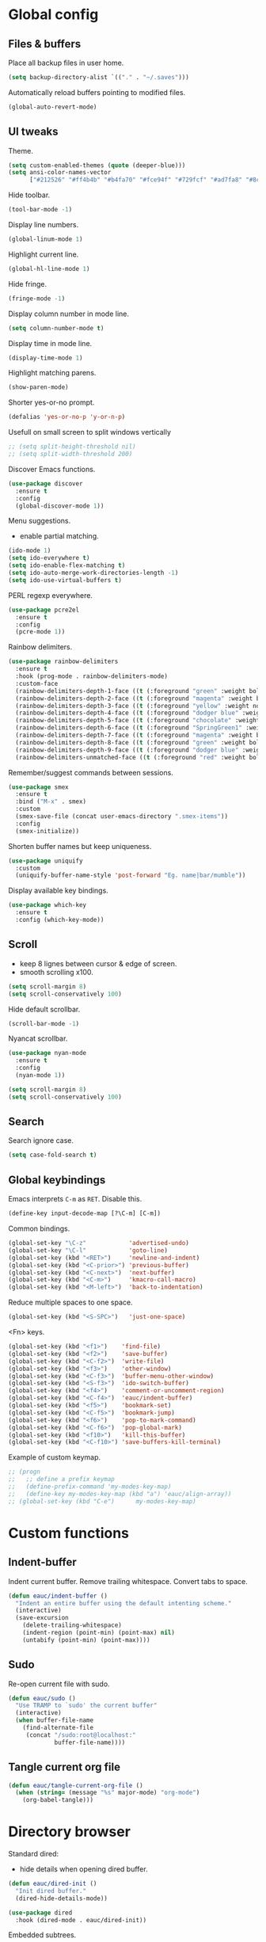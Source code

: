 #+STARTUP: overview

* Global config

** Files & buffers

   Place all backup files in user home.
   #+BEGIN_SRC emacs-lisp
     (setq backup-directory-alist `(("." . "~/.saves")))
   #+END_SRC

   Automatically reload buffers pointing to modified files.
   #+BEGIN_SRC emacs-lisp
     (global-auto-revert-mode)
   #+END_SRC

** UI tweaks

   Theme.
   #+BEGIN_SRC emacs-lisp
     (setq custom-enabled-themes (quote (deeper-blue)))
     (setq ansi-color-names-vector
           ["#212526" "#ff4b4b" "#b4fa70" "#fce94f" "#729fcf" "#ad7fa8" "#8cc4ff" "#eeeeec"])
   #+END_SRC

   Hide toolbar.
   #+BEGIN_SRC emacs-lisp
     (tool-bar-mode -1)
   #+END_SRC

   Display line numbers.
   #+BEGIN_SRC emacs-lisp
     (global-linum-mode 1)
   #+END_SRC

   Highlight current line.
   #+BEGIN_SRC emacs-lisp
     (global-hl-line-mode 1)
   #+END_SRC

   Hide fringe.
   #+BEGIN_SRC emacs-lisp
     (fringe-mode -1)
   #+END_SRC

   Display column number in mode line.
   #+BEGIN_SRC emacs-lisp
     (setq column-number-mode t)
   #+END_SRC

   Display time in mode line.
   #+BEGIN_SRC emacs-lisp
     (display-time-mode 1)
   #+END_SRC

   Highlight matching parens.
   #+BEGIN_SRC emacs-lisp
     (show-paren-mode)
   #+END_SRC

   Shorter yes-or-no prompt.
   #+BEGIN_SRC emacs-lisp
     (defalias 'yes-or-no-p 'y-or-n-p)
   #+END_SRC

   Usefull on small screen to split windows vertically
   #+BEGIN_SRC emacs-lisp
     ;; (setq split-height-threshold nil)
     ;; (setq split-width-threshold 200)
   #+END_SRC

   Discover Emacs functions.
   #+BEGIN_SRC emacs-lisp
     (use-package discover
       :ensure t
       :config
       (global-discover-mode 1))
   #+END_SRC

   Menu suggestions.
   - enable partial matching.
   #+BEGIN_SRC emacs-lisp
     (ido-mode 1)
     (setq ido-everywhere t)
     (setq ido-enable-flex-matching t)
     (setq ido-auto-merge-work-directories-length -1)
     (setq ido-use-virtual-buffers t)
   #+END_SRC

   PERL regexp everywhere.
   #+BEGIN_SRC emacs-lisp
     (use-package pcre2el
       :ensure t
       :config
       (pcre-mode 1))
   #+END_SRC

   Rainbow delimiters.
   #+BEGIN_SRC emacs-lisp
     (use-package rainbow-delimiters
       :ensure t
       :hook (prog-mode . rainbow-delimiters-mode)
       :custom-face
       (rainbow-delimiters-depth-1-face ((t (:foreground "green" :weight bold))))
       (rainbow-delimiters-depth-2-face ((t (:foreground "magenta" :weight bold))))
       (rainbow-delimiters-depth-3-face ((t (:foreground "yellow" :weight normal))))
       (rainbow-delimiters-depth-4-face ((t (:foreground "dodger blue" :weight bold))))
       (rainbow-delimiters-depth-5-face ((t (:foreground "chocolate" :weight bold))))
       (rainbow-delimiters-depth-6-face ((t (:foreground "SpringGreen1" :weight bold))))
       (rainbow-delimiters-depth-7-face ((t (:foreground "magenta" :weight bold))))
       (rainbow-delimiters-depth-8-face ((t (:foreground "green" :weight bold))))
       (rainbow-delimiters-depth-9-face ((t (:foreground "dodger blue" :weight bold))))
       (rainbow-delimiters-unmatched-face ((t (:foreground "red" :weight bold)))))
   #+END_SRC

   Remember/suggest commands between sessions.
   #+BEGIN_SRC emacs-lisp
     (use-package smex
       :ensure t
       :bind ("M-x" . smex)
       :custom
       (smex-save-file (concat user-emacs-directory ".smex-items"))
       :config
       (smex-initialize))
   #+END_SRC

   Shorten buffer names but keep uniqueness.
   #+BEGIN_SRC emacs-lisp
     (use-package uniquify
       :custom
       (uniquify-buffer-name-style 'post-forward "Eg. name|bar/mumble"))
   #+END_SRC

   Display available key bindings.
   #+BEGIN_SRC emacs-lisp
     (use-package which-key
       :ensure t
       :config (which-key-mode))
   #+END_SRC

** Scroll

   - keep 8 lignes between cursor & edge of screen.
   - smooth scrolling x100.
   #+BEGIN_SRC emacs-lisp
     (setq scroll-margin 8)
     (setq scroll-conservatively 100)
   #+END_SRC

   Hide default scrollbar.
   #+BEGIN_SRC emacs-lisp
     (scroll-bar-mode -1)
   #+END_SRC

   Nyancat scrollbar.
   #+BEGIN_SRC emacs-lisp
     (use-package nyan-mode
       :ensure t
       :config
       (nyan-mode 1))

     (setq scroll-margin 8)
     (setq scroll-conservatively 100)
   #+END_SRC

** Search

   Search ignore case.
   #+BEGIN_SRC emacs-lisp
     (setq case-fold-search t)
   #+END_SRC

** Global keybindings

   Emacs interprets =C-m= as =RET=. Disable this.
   #+BEGIN_SRC emacs-lisp
     (define-key input-decode-map [?\C-m] [C-m])
   #+END_SRC

   Common bindings.
   #+BEGIN_SRC emacs-lisp
     (global-set-key "\C-z"            'advertised-undo)
     (global-set-key "\C-l"            'goto-line)
     (global-set-key (kbd "<RET>")     'newline-and-indent)
     (global-set-key (kbd "<C-prior>") 'previous-buffer)
     (global-set-key (kbd "<C-next>")  'next-buffer)
     (global-set-key (kbd "<C-m>")     'kmacro-call-macro)
     (global-set-key (kbd "<M-left>")  'back-to-indentation)
   #+END_SRC

   Reduce multiple spaces to one space.
   #+BEGIN_SRC emacs-lisp
     (global-set-key (kbd "<S-SPC>")   'just-one-space)
   #+END_SRC

   <Fn> keys.
   #+BEGIN_SRC emacs-lisp
     (global-set-key (kbd "<f1>")    'find-file)
     (global-set-key (kbd "<f2>")    'save-buffer)
     (global-set-key (kbd "<C-f2>")  'write-file)
     (global-set-key (kbd "<f3>")    'other-window)
     (global-set-key (kbd "<C-f3>")  'buffer-menu-other-window)
     (global-set-key (kbd "<S-f3>")  'ido-switch-buffer)
     (global-set-key (kbd "<f4>")    'comment-or-uncomment-region)
     (global-set-key (kbd "<C-f4>")  'eauc/indent-buffer)
     (global-set-key (kbd "<f5>")    'bookmark-set)
     (global-set-key (kbd "<C-f5>")  'bookmark-jump)
     (global-set-key (kbd "<f6>")    'pop-to-mark-command)
     (global-set-key (kbd "<C-f6>")  'pop-global-mark)
     (global-set-key (kbd "<f10>")   'kill-this-buffer)
     (global-set-key (kbd "<C-f10>") 'save-buffers-kill-terminal)
   #+END_SRC

   Example of custom keymap.
   #+BEGIN_SRC emacs-lisp
     ;; (progn
     ;;   ;; define a prefix keymap
     ;;   (define-prefix-command 'my-modes-key-map)
     ;;   (define-key my-modes-key-map (kbd "a") 'eauc/align-array))
     ;; (global-set-key (kbd "C-e")      my-modes-key-map)
   #+END_SRC

* Custom functions

** Indent-buffer

   Indent current buffer.
   Remove trailing whitespace.
   Convert tabs to space.
   #+BEGIN_SRC emacs-lisp
     (defun eauc/indent-buffer ()
       "Indent an entire buffer using the default intenting scheme."
       (interactive)
       (save-excursion
         (delete-trailing-whitespace)
         (indent-region (point-min) (point-max) nil)
         (untabify (point-min) (point-max))))
   #+END_SRC

** Sudo

   Re-open current file with sudo.
   #+BEGIN_SRC emacs-lisp
     (defun eauc/sudo ()
       "Use TRAMP to `sudo' the current buffer"
       (interactive)
       (when buffer-file-name
         (find-alternate-file
          (concat "/sudo:root@localhost:"
                  buffer-file-name))))
   #+END_SRC

** Tangle current org file

   #+BEGIN_SRC emacs-lisp
     (defun eauc/tangle-current-org-file ()
       (when (string= (message "%s" major-mode) "org-mode")
         (org-babel-tangle)))
   #+END_SRC

* Directory browser

  Standard dired:
  - hide details when opening dired buffer.
  #+BEGIN_SRC emacs-lisp
    (defun eauc/dired-init ()
      "Init dired buffer."
      (dired-hide-details-mode))

    (use-package dired
      :hook (dired-mode . eauc/dired-init))
  #+END_SRC

  Embedded subtrees.
  #+BEGIN_SRC emacs-lisp
    (use-package dired-subtree
      :ensure t
      :pin melpa
      :bind (:map dired-mode-map
                  ("C-i" . dired-subtree-insert)
                  ("C-k" . dired-subtree-remove)
                  ("C-<up>" . dired-subtree-beginning)
                  ("C-<down>" . dired-subtree-end))
      :custom
      (dired-subtree-use-backgrounds nil "Do not use background color for subtrees"))
  #+END_SRC

  Filter trees.
  #+BEGIN_SRC emacs-lisp
    (use-package dired-filter
      :ensure t
      :pin melpa
      :config
      (define-key dired-mode-map (kbd "C-/") dired-filter-map))
  #+END_SRC

* Edition

  Move cursor by subword.
  #+BEGIN_SRC emacs-lisp
    (global-subword-mode)
  #+END_SRC

  Show trailing whitespace.
  #+BEGIN_SRC emacs-lisp
    (setq show-trailing-whitespace t)
  #+END_SRC

** Completion

   Hippie auto-complete.
   #+BEGIN_SRC emacs-lisp
     (global-set-key (kbd "C-c x") 'hippie-expand)
     ;; Lisp-friendly hippie expand
     (setq hippie-expand-try-functions-list
           '(try-expand-dabbrev
             try-expand-dabbrev-all-buffers
             try-expand-dabbrev-from-kill
             try-complete-lisp-symbol-partially
             try-complete-lisp-symbol))
   #+END_SRC

   Company mode for Clojure.
   #+BEGIN_SRC emacs-lisp
     (use-package company
       :ensure t
       :hook
       ((cider-repl-mode . company-mode)
        (cider-mode . company-mode))
       :bind
       (("C-c c" . company-complete))
       :custom
       (company-idle-delay nil "Only complete if requested"))
   #+END_SRC

   Completion from git.
   #+BEGIN_SRC emacs-lisp
     (use-package git-complete
       :load-path "~/.emacs.d/git-complete/"
       :bind (("C-<f7>" . git-complete)))
   #+END_SRC

** Delete

   Hungry delete whitespace.
   #+BEGIN_SRC emacs-lisp
     (use-package hungry-delete
       :ensure t
       :config
       (global-hungry-delete-mode))
   #+END_SRC

** Indent

   Automatic indentation.
   #+BEGIN_SRC emacs-lisp
     (electric-indent-mode +1)
   #+END_SRC

   Indent with space.
   #+BEGIN_SRC emacs-lisp
     (setq indent-tabs-mode nil)
   #+END_SRC

   Default indent size.
   #+BEGIN_SRC emacs-lisp
     (setq standard-indent 2)
   #+END_SRC

   Nested groups.
   #+BEGIN_SRC emacs-lisp
     (setq custom-buffer-indent 2)
   #+END_SRC

   Web mode specifics.
   #+BEGIN_SRC emacs-lisp
     (setq web-mode-code-indent-offset 2)
     (setq web-mode-css-indent-offset 2)
     (setq web-mode-markup-indent-offset 2)
   #+END_SRC

** Jump

   Jump to word.
   #+BEGIN_SRC emacs-lisp
     (use-package avy
       :ensure t
       :bind (("C-c a" . avy-goto-word-1)))
   #+END_SRC

   Jump to definition.
   #+BEGIN_SRC emacs-lisp
     (use-package dumb-jump
       :ensure t
       :bind (("C-c j o" . dumb-jump-go-other-window)
              ("C-c j g" . dumb-jump-go)
              ("C-c j b" . dumb-jump-back)))
   #+END_SRC

** Kill ring

   Navigate kill ring with =M-y=.
   #+BEGIN_SRC emacs-lisp
     (use-package browse-kill-ring
       :ensure t
       :config
       (browse-kill-ring-default-keybindings))
   #+END_SRC

** Mark

   Visible mark.
   #+BEGIN_SRC emacs-lisp
     (use-package visible-mark
       :ensure t
       :custom
       (visible-mark-max 5 "Maximum highlighted marks backwards")
       :config
       (global-visible-mark-mode 1))
   #+END_SRC

   Back button.
   #+BEGIN_SRC emacs-lisp
     ;; (use-package back-button
     ;;   :ensure t
     ;;   :config
     ;;   (back-button-mode 1))
   #+END_SRC

** Multicursors

   #+BEGIN_SRC emacs-lisp
     (use-package mc-extras
       :ensure t)

     (use-package multiple-cursors
       :ensure t
       :bind (("C-c . >" . mc/mark-next-like-this)
              ("C-c . <" . mc/mark-previous-like-this)
              ("C-c . a" . mc/mark-all-like-this)
              ("C-c . f" . mc/mark-all-like-this-in-defun)
              ("C-c . <left>" . mc/cycle-backward)
              ("C-c . <right>" . mc/cycle-forward)
              ("C-c . [" . mc/edit-beginnings-of-lines)
              ("C-c . ]" . mc/edit-ends-of-lines)
              ("C-c . i" . mc/insert-numbers)
              ;; ("C-c . >" . mc/mark-all-like-this-dwim)
              ("C-c . u" . mc/remove-current-cursor)))
   #+END_SRC

** Snippets

   Yasnippets.
   #+BEGIN_SRC emacs-lisp
     (use-package yasnippet
       :ensure t
       :custom
       (yas-snippet-dirs '("~/.emacs.d/mysnippets"))
       (yas-prompt-functions '(yas-ido-prompt) "Use ido in yasnippet prompt")
       :config
       (yas-global-mode 1)
       (define-key yas-minor-mode-map (kbd "<tab>") nil)
       (define-key yas-minor-mode-map (kbd "TAB") nil)
       (define-key yas-minor-mode-map (kbd "C-c y") 'yas-expand))
   #+END_SRC

** Miscellaneous
   #+BEGIN_SRC emacs-lisp
     (use-package crux
       :ensure t
       :bind (("<S-return>" . crux-smart-open-line)
              ("<s-return>" . crux-smart-open-line-above)
              ("s-$" . crux-sudo-edit)
              ("s-<" . crux-move-beginning-of-line)
              ("s-i" . crux-find-user-init-file)
              ("s-j" . crux-top-join-line)
              ("s-k" . crux-kill-whole-line)))
   #+END_SRC

   Cycle quotes type.
   #+BEGIN_SRC emacs-lisp
     (use-package cycle-quotes
       :pin gnu
       :ensure t
       :bind (("C-'" . cycle-quotes)))
   #+END_SRC

   Expand selected region.
   #+BEGIN_SRC emacs-lisp
     (use-package expand-region
       :ensure t
       :bind (("C-=" . er/expand-region)))
   #+END_SRC

* Git

** Magit

   #+BEGIN_SRC emacs-lisp
     (use-package magit
       :ensure t
       :bind (("<f7>" . magit-status)
              ("S-<f7>" . magit-blame)))
   #+END_SRC

** Time machine

   Step through file history.
   #+BEGIN_SRC emacs-lisp
     (use-package git-timemachine
       :ensure t)
   #+END_SRC

** Messenger

   Display last git commit message for current line.
   #+BEGIN_SRC emacs-lisp
     (use-package git-messenger
       :ensure t
       :bind (("s-<f7>" . git-messenger:popup-message))
       :custom
       (git-messenger:show-detail t))
   #+END_SRC

** Config mode

   Mode to edit git config files.
   #+BEGIN_SRC emacs-lisp
     (use-package gitconfig-mode
       :ensure t)
   #+END_SRC

* Languages
** Flycheck

   Some needed support package...
   #+BEGIN_SRC emacs-lisp
     (use-package let-alist
       :ensure t
       :pin gnu)

     (use-package exec-path-from-shell
       :ensure t
       :config
       (exec-path-from-shell-initialize))
   #+END_SRC

   Flycheck:
   - enable for all buffers.
   - disable jshint checker for javascript.
   #+BEGIN_SRC emacs-lisp
     (use-package flycheck
       :ensure t
       :hook
       (after-init . global-flycheck-mode)
       :config
       (setq-default flycheck-disabled-checkers
                     (append flycheck-disabled-checkers
                             '(javascript-jshint)))
       (flycheck-add-mode 'javascript-eslint 'web-mode)
       (flycheck-add-mode 'javascript-eslint 'js-mode)
       (flycheck-add-mode 'javascript-eslint 'js2-mode)
       (flycheck-add-mode 'javascript-eslint 'js2-jsx-mode))
   #+END_SRC

** Clojure
*** COMMENT Mode

    Clojure.
    #+BEGIN_SRC emacs-lisp
      (defun eauc/clojure-mode-init ()
        "Initialize Clojure mode."
        (setq inferior-lisp-program "lein repl"))

      (use-package clojure-mode
        :ensure t
        :mode ("\\.clj\\'" . clojure-mode)
        :hook
        (clojure-mode . clojure-mode-init)
        :custom
        (clojure-indent-style :align-arguments))

      (use-package clojure-mode-extra-font-locking
        :ensure t)
    #+END_SRC

    Clojurescript.
    #+BEGIN_SRC emacs-lisp
      (use-package clojurescript-mode
        :ensure t
        :pin marmalade
        :mode ("\\.cljs\\'" . clojurescript-mode))
    #+END_SRC

*** Flycheck

    #+BEGIN_SRC emacs-lisp
      (use-package flycheck-clojure
        :ensure t)
    #+END_SRC

*** Refactor

    #+BEGIN_SRC emacs-lisp
      (defun eauc/clojure-refactor-init ()
        "Initialize Clojure refactor."
        (clj-refactor-mode 1)
        (cljr-add-keybindings-with-prefix "C-c RET"))

      (use-package clj-refactor
        :ensure t
        :defer t
        :hook
        (clojure-mode . eauc/clojure-refactor-init)
        :custom
        (cljr-auto-sort-ns nil)
        (cljr-favor-prefix-notation nil))
    #+END_SRC

*** Cider

    #+BEGIN_SRC emacs-lisp
      (use-package cider
        :pin melpa-stable
        :ensure t
        :defer t
        :hook
        ((clojure-mode . cider-mode)
         (cider-mode . eldoc-mode))
        :config
        (flycheck-clojure-setup)
        :custom
        (cider-repl-pop-to-buffer-on-connect t)
        (cider-repl-history-file "~/.emacs.d/cider-history" "REPL history file")
        (cider-repl-use-pretty-printing t "nice pretty printing")
        (cider-repl-use-clojure-font-lock t "nicer font lock in REPL")
        (cider-repl-result-prefix ";; => " "result prefix for the REPL")
        (cider-repl-wrap-history t "never ending REPL history")
        (cider-repl-history-size 3000 "looong history")
        (cider-show-error-buffer t "error buffer not popping up")
        (cider-auto-select-error-buffer nil "error buffer not popping up"))
    #+END_SRC

** Cucumber

   #+BEGIN_SRC emacs-lisp
     (use-package feature-mode
       :ensure t
       :mode ("\\.feature\\'" . feature-mode))
   #+END_SRC

** Haskell

   #+BEGIN_SRC emacs-lisp
     (use-package haskell-mode
       :ensure t
       :mode ("\\.hs\\'" . haskell-mode))
   #+END_SRC

** Javascript

*** Mode

    JS2 mode:
    - add mocha package key bindings to js2 mode.
    #+BEGIN_SRC emacs-lisp
      (use-package js2-mode
        :ensure t
        :mode ("\\.js\\'"  . js2-jsx-mode)
        :mode ("\\.jsx\\'" . js2-jsx-mode)
        :mode ("\\.es6\\'" . js2-jsx-mode)
        :bind (:map js2-mode-map
                    ("C-c m i" . mocha-test-at-point)
                    ("C-c m f" . mocha-test-file)
                    ("C-c m p" . mocha-test-project))
        :custom
        (js-indent-level 2)
        (js2-strict-trailing-comma-warning nil)
        (jsx-indent-level 2)
        :custom-face
        (js2-error ((t (:foreground "red"))))
        (js2-external-variable ((t (:foreground "orchid"))))
        (js2-function-param ((t (:foreground "lime green"))))
        (js2-private-function-call ((t (:foreground "dark orange")))))
    #+END_SRC

*** Mocha

    #+BEGIN_SRC emacs-lisp
      (use-package mocha
        :ensure t
        :commands (mocha-test-at-point
                   mocha-test-file
                   mocha-test-project)
        :custom
        (mocha-command "./node_modules/.bin/mocha"))
    #+END_SRC

*** Npm

    #+BEGIN_SRC emacs-lisp
      (use-package npm-mode
        :ensure t
        :hook
        (js2-mode . npm-mode))
    #+END_SRC

*** Refactor

    #+BEGIN_SRC emacs-lisp
      (use-package js2-refactor
        :ensure t
        :hook
        (js2-mode . js2-refactor-mode)
        :config
        (js2r-add-keybindings-with-prefix "C-c <return>"))
    #+END_SRC

** JSON

   #+BEGIN_SRC emacs-lisp
     (use-package json-mode
       :ensure t
       :mode "\\.json\\'")
   #+END_SRC

** Lisp

   #+BEGIN_SRC emacs-lisp
     (defun eauc/lispy-activate ()
       "Activate lispy mode."
       (lispy-mode 1))

     (use-package lispy
       :ensure t
       :bind (:map lispy-mode-map
                   ("M-[" . lispy-backward)
                   ("M-]" . lispy-forward)
                   ;; ("(" . self-insert-command)
                   (")" . self-insert-command)
                   ;; ("{" . self-insert-command)
                   ("}" . self-insert-command)
                   ("[" . self-insert-command)
                   ("]" . self-insert-command)
                   (";" . self-insert-command)
                   ("\"" . self-insert-command)
                   ("DEL" . backward-delete-char-untabify)
                   ("M-DEL" . lispy-delete-backward))
       :hook
       ((emacs-lisp-mode . eauc/lispy-activate)
        (clojure-mode . eauc/lispy-activate)
        (clojurescript-mode . eauc/lispy-activate)))
   #+END_SRC

** PlantUML

   #+BEGIN_SRC emacs-lisp
     (use-package plantuml-mode
       :ensure t
       :mode ("\\.plantuml\\'" . plantuml-mode))
   #+END_SRC

** SCSS

   #+BEGIN_SRC emacs-lisp
     (use-package scss-mode
       :ensure t
       :mode "\\.scss\\'"
       :custom
       (scss-compile-at-save nil "disable auto-compilation on save"))
   #+END_SRC

* Org

  Replace Emacs default org package with last distribution.
  #+BEGIN_SRC emacs-lisp
    (use-package org
      :pin org
      :ensure org-plus-contrib
      :hook
      (after-save . eauc/tangle-current-org-file)
      :custom
      (org-confirm-babel-evaluate nil "auto-tangle org files on save")
      (org-plantuml-jar-path "/usr/share/plantuml/plantuml.jar" "do not prompt before code block evaluation")
      (org-src-fontify-natively t "code block syntax highlighting")
      (org-src-tab-acts-natively t "use language indent rules in code blocks")
      :config
      (org-babel-do-load-languages
       'org-babel-load-languages
       '((shell . t)
         (js . t)
         (emacs-lisp . t)
         (calc . t)
         ;; (perl . t)
         ;; (scala . t)
         (clojure . t)
         (python . t)
         (ruby . t)
         (dot . t)
         (css . t)
         (plantuml . t))))
  #+END_SRC

** Bullets

   UTF-8 bullets.
   #+BEGIN_SRC emacs-lisp
     (defun eauc/org-bullets-activate ()
       "Activate org bullets."
       (org-bullets-mode 1))

     (use-package org-bullets
       :ensure t
       :hook
       (org-mode . eauc/org-bullets-activate))
   #+END_SRC

** Exports

   Confluence wiki.
   #+BEGIN_SRC emacs-lisp
     (use-package ox-confluence
       :load-path "~/.emacs.d/org-ox-confluence/")
   #+END_SRC

   BB code.
   #+BEGIN_SRC emacs-lisp
     ;; (use-package ox-bbcode
     ;;      :load-path "~/.emacs.d/org-ox-bbcode/")
   #+END_SRC

   Latex beamer presentations.
   #+BEGIN_SRC emacs-lisp
     (require 'ox-latex)
     (add-to-list 'org-latex-classes
                  '("beamer"
                    "\\documentclass\[presentation\]\{beamer\}"
                    ("\\section\{%s\}" . "\\section*\{%s\}")
                    ("\\subsection\{%s\}" . "\\subsection*\{%s\}")
                    ("\\subsubsection\{%s\}" . "\\subsubsection*\{%s\}")))
   #+END_SRC

   Markdown.
   #+BEGIN_SRC emacs-lisp
     (require 'ox-md)
   #+END_SRC

   Reveal.js presentations.
   #+BEGIN_SRC emacs-lisp
     (use-package ox-reveal
       :pin melpa
       :ensure t
       :custom
       (org-reveal-root "http://cdn.jsdelivr.net/reveal.js/3.0.0/" "where to get revealJS lib")
       (org-reveal-mathjax t "enable latex formulae in presentations"))
   #+END_SRC

** Syntax highlighting

   #+BEGIN_SRC emacs-lisp
     (use-package htmlize
       :ensure t)
   #+END_SRC

** Table of contents.

   Generate TOC at top of org files.
   #+BEGIN_SRC emacs-lisp
     ;; (use-package toc-org
     ;;   :ensure t
     ;;   :hook
     ;;   (org-mode . toc-org-enable))
   #+END_SRC

* Miscellaneous Tools

** Cheatsheet

   Emacs cheat sheet.
   #+BEGIN_SRC emacs-lisp
     (org-babel-load-file
      (expand-file-name "~/.emacs.d/cheatsheet.org"))

     (defun eauc/cheatsheet ()
       "Display cheatsheet."
       (interactive)
       (cheatsheet-show)
       (goto-char (point-min)))

     (use-package cheatsheet
       :pin melpa
       :ensure t
       :bind (("<f8>" . eauc/cheatsheet))
       :config
       (eauc/cheat-commons)
       (eauc/cheat-edition)
       (eauc/cheat-cursors)
       (eauc/cheat-jump)
       (eauc/cheat-completion)
       (eauc/cheat-snippets)
       (eauc/cheat-org)
       (eauc/cheat-clojure)
       (eauc/cheat-javascript)
       (eauc/cheat-lisp)
       (eauc/cheat-git-timemachine)
       (eauc/cheat-google)
       (eauc/cheat-rest-client))
   #+END_SRC

** Google

   Search in Google.
   #+BEGIN_SRC emacs-lisp
     (use-package google-this
       :ensure t
       :config
       (google-this-mode 1))
   #+END_SRC

** Rest Client

   Package to make HTTP request.
   #+BEGIN_SRC emacs-lisp
     (use-package restclient
       :ensure t
       :pin melpa
       :mode ("\\.http\\'" . restclient-mode))
   #+END_SRC

** Try

   Try emacs packages without installation.
   #+BEGIN_SRC emacs-lisp
     (use-package try
       :ensure t
       :pin melpa)
   #+END_SRC
